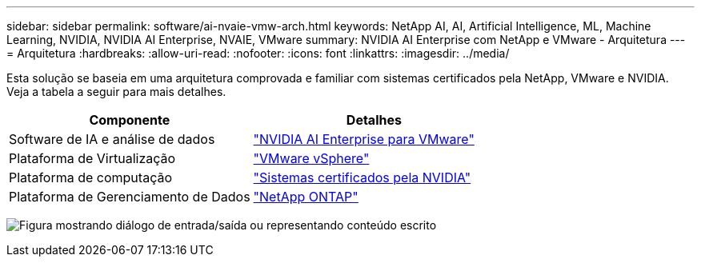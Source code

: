 ---
sidebar: sidebar 
permalink: software/ai-nvaie-vmw-arch.html 
keywords: NetApp AI, AI, Artificial Intelligence, ML, Machine Learning, NVIDIA, NVIDIA AI Enterprise, NVAIE, VMware 
summary: NVIDIA AI Enterprise com NetApp e VMware - Arquitetura 
---
= Arquitetura
:hardbreaks:
:allow-uri-read: 
:nofooter: 
:icons: font
:linkattrs: 
:imagesdir: ../media/


[role="lead"]
Esta solução se baseia em uma arquitetura comprovada e familiar com sistemas certificados pela NetApp, VMware e NVIDIA.  Veja a tabela a seguir para mais detalhes.

|===
| Componente | Detalhes 


| Software de IA e análise de dados | link:https://www.nvidia.com/en-us/data-center/products/ai-enterprise/vmware/["NVIDIA AI Enterprise para VMware"] 


| Plataforma de Virtualização | link:https://www.vmware.com/products/vsphere.html["VMware vSphere"] 


| Plataforma de computação | link:https://www.nvidia.com/en-us/data-center/products/certified-systems/["Sistemas certificados pela NVIDIA"] 


| Plataforma de Gerenciamento de Dados | link:https://www.netapp.com/data-management/ontap-data-management-software/["NetApp ONTAP"] 
|===
image:nvaie-002.png["Figura mostrando diálogo de entrada/saída ou representando conteúdo escrito"]

